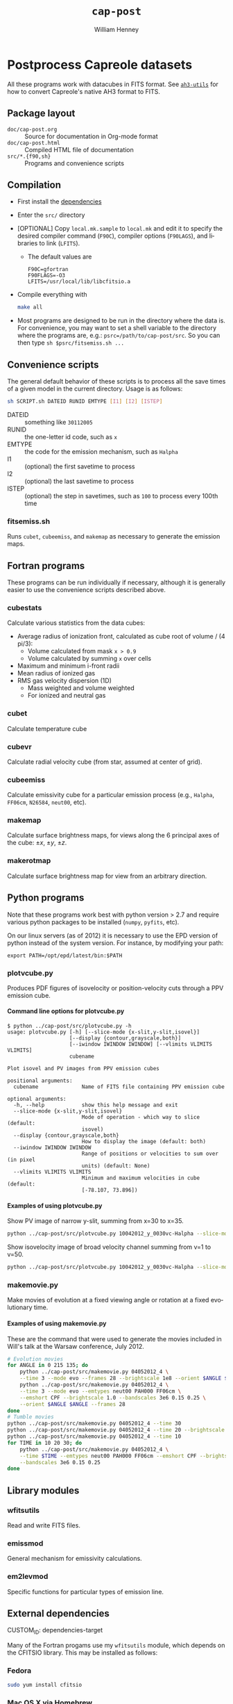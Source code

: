 #+TITLE:     =cap-post=
#+AUTHOR:    William Henney
#+EMAIL:     w.henney@crya.unam.mx
#+DESCRIPTION:
#+KEYWORDS:
#+LANGUAGE:  en
#+OPTIONS:   H:5 num:nil toc:nil \n:nil @:t ::t |:t ^:t -:t f:t *:t <:t
#+OPTIONS:   TeX:t LaTeX:t skip:nil d:nil todo:t pri:nil tags:not-in-toc
#+INFOJS_OPT: view:nil toc:nil ltoc:t mouse:underline buttons:0 path:http://orgmode.org/org-info.js
#+EXPORT_SELECT_TAGS: export
#+EXPORT_EXCLUDE_TAGS: noexport
#+LINK_UP:   
#+LINK_HOME: 
#+XSLT:

* Postprocess Capreole datasets

All these programs work with datacubes in FITS format. See [[http://github.com/deprecated/ah3-utils][=ah3-utils=]] for how to convert Capreole's native AH3 format to FITS. 

** Package layout
+ =doc/cap-post.org= :: Source for documentation in Org-mode format  
+ =doc/cap-post.html= :: Compiled HTML file of documentation
+ =src/*.{f90,sh}= :: Programs and convenience scripts

** Compilation
+ First install the [[#dependencies-target][dependencies]]
+ Enter the =src/= directory
+ [OPTIONAL] Copy =local.mk.sample= to =local.mk= and edit it to specify the desired compiler command (=F90C=), compiler options (=F90LAGS=), and libraries to link (=LFITS=). 
  + The default values are 
    #+BEGIN_EXAMPLE
    F90C=gfortran
    F90FLAGS=-O3
    LFITS=/usr/local/lib/libcfitsio.a
    #+END_EXAMPLE
+ Compile everything with 
  #+begin_src bash
  make all
  #+end_src
+ Most programs are designed to be run in the directory where the data is.  For convenience, you may want to set a shell variable to the directory where the programs are, e.g.: =psrc=/path/to/cap-post/src=.  So you can then type =sh $psrc/fitsemiss.sh ...= 

** Convenience scripts

The general default behavior of these scripts is to process all the save times of a given model in the current directory.  Usage is as follows:

#+begin_src bash
sh SCRIPT.sh DATEID RUNID EMTYPE [I1] [I2] [ISTEP] 
#+end_src

+ DATEID :: something like =30112005=
+ RUNID :: the one-letter id code, such as =x=
+ EMTYPE :: the code for the emission mechanism, such as =Halpha=
+ I1 :: (optional) the first savetime to process
+ I2 :: (optional) the last savetime to process
+ ISTEP :: (optional) the step in savetimes, such as =100= to process every 100th time

*** fitsemiss.sh

Runs =cubet=, =cubeemiss=, and =makemap= as necessary to generate the emission maps.  

** Fortran programs

These programs can be run individually if necessary, although it is generally easier to use the convenience scripts described above. 


*** cubestats
Calculate various statistics from the data cubes: 
+ Average radius of ionization front, calculated as cube root of volume / (4 pi/3):
  + Volume calculated from mask =x > 0.9=
  + Volume calculated by summing =x= over cells
+ Maximum and minimum i-front radii
+ Mean radius of ionized gas
+ RMS gas velocity dispersion (1D)
  + Mass weighted and volume weighted
  + For ionized and neutral gas
*** cubet

Calculate temperature cube

*** cubevr

Calculate radial velocity cube (from star, assumed at center of grid). 

*** cubeemiss

Calculate emissivity cube for a particular emission process (e.g., =Halpha=, =FF06cm=, =N26584=, =neut00=, etc). 

*** makemap

Calculate surface brightness maps, for views along the 6 principal axes of the cube: \(\pm x\), \(\pm y\), \(\pm z\). 

*** makerotmap

Calculate surface brightness map for view from an arbitrary direction. 


** Python programs


Note that these programs work best with python version > 2.7 and require various python packages to be installed (=numpy=, =pyfits=, etc).  

On our linux servers (as of 2012) it is necessary to use the EPD version of python instead of the system version.  For instance, by modifying your path:
#+BEGIN_EXAMPLE
export PATH=/opt/epd/latest/bin:$PATH
#+END_EXAMPLE

*** plotvcube.py

Produces PDF figures of isovelocity or position-velocity cuts through a PPV emission cube. 



**** Command line options for plotvcube.py

#+BEGIN_EXAMPLE
$ python ../cap-post/src/plotvcube.py -h
usage: plotvcube.py [-h] [--slice-mode {x-slit,y-slit,isovel}]
                    [--display {contour,grayscale,both}]
                    [--iwindow IWINDOW IWINDOW] [--vlimits VLIMITS VLIMITS]
                    cubename

Plot isovel and PV images from PPV emission cubes

positional arguments:
  cubename              Name of FITS file containing PPV emission cube

optional arguments:
  -h, --help            show this help message and exit
  --slice-mode {x-slit,y-slit,isovel}
                        Mode of operation - which way to slice (default:
                        isovel)
  --display {contour,grayscale,both}
                        How to display the image (default: both)
  --iwindow IWINDOW IWINDOW
                        Range of positions or velocities to sum over (in pixel
                        units) (default: None)
  --vlimits VLIMITS VLIMITS
                        Minimum and maximum velocities in cube (default:
                        [-78.107, 73.896])
#+END_EXAMPLE

**** Examples of using plotvcube.py

Show PV image of narrow y-slit, summing from x=30 to x=35.  
#+BEGIN_SRC sh
python ../cap-post/src/plotvcube.py 10042012_y_0030vc-Halpha --slice-mode y-slit --iwindow 30 35
#+END_SRC

Show isovelocity image of broad velocity channel summing from v=1 to v=50.  
#+BEGIN_SRC sh
python ../cap-post/src/plotvcube.py 10042012_y_0030vc-Halpha --slice-mode isovel --iwindow 1 50
#+END_SRC

*** makemovie.py

Make movies of evolution at a fixed viewing angle or rotation at a fixed evolutionary time. 

**** Examples of using makemovie.py

These are the command that were used to generate the movies included in Will's talk at the Warsaw conference, July 2012.

#+BEGIN_SRC sh
# Evolution movies
for ANGLE in 0 215 135; do
    python ../cap-post/src/makemovie.py 04052012_4 \
	--time 3 --mode evo --frames 28 --brightscale 1e8 --orient $ANGLE $ANGLE 
    python ../cap-post/src/makemovie.py 04052012_4 \
	--time 3 --mode evo --emtypes neut00 PAH000 FF06cm \
	--emshort CPF --brightscale 1.0 --bandscales 3e6 0.15 0.25 \
	--orient $ANGLE $ANGLE --frames 28 
done
# Tumble movies
python ../cap-post/src/makemovie.py 04052012_4 --time 30
python ../cap-post/src/makemovie.py 04052012_4 --time 20 --brightscale 2e7
python ../cap-post/src/makemovie.py 04052012_4 --time 10
for TIME in 10 20 30; do
    python ../cap-post/src/makemovie.py 04052012_4 \
	--time $TIME --emtypes neut00 PAH000 FF06cm --emshort CPF --brightscale 1.0 \
	--bandscales 3e6 0.15 0.25
done
#+END_SRC



** Library modules

*** wfitsutils
Read and write FITS files.
*** emissmod
General mechanism for emissivity calculations.
*** em2levmod
Specific functions for particular types of emission line.

** External dependencies
#+PROPERTIES:
CUSTOM_ID: dependencies-target
#+END_PROPETRIES
Many of the Fortran progams use my =wfitsutils= module, which depends on the CFITSIO library.  This may be installed as follows:

*** Fedora
#+BEGIN_SRC bash
sudo yum install cfitsio
#+END_SRC

*** Mac OS X via Homebrew
#+BEGIN_SRC bash
brew install cfitsio
#+END_SRC


*** Other
Install from [[http://freshmeat.net/projects/cfitsio][source]], e.g., like this:
#+BEGIN_EXAMPLE
wget ftp://heasarc.gsfc.nasa.gov/software/fitsio/c/cfitsio3250.tar.gz
tar xzf cfitsio3250.tar.gz
cd cfitsio
./configure --prefix=/usr/local
make
sudo make install
#+END_EXAMPLE
Of course, you will want to change =3250= to te latest version. If you don't have =wget= you can use =curl= instead (=curl URL -o FILENAME=). 

